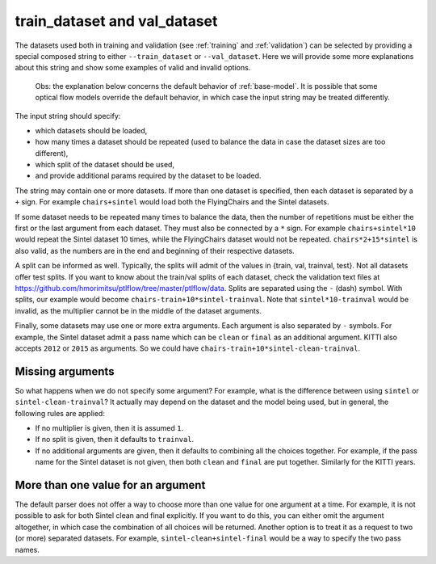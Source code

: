 .. _train-val-dataset:

=============================
train_dataset and val_dataset
=============================

The datasets used both in training and validation (see :ref:`training` and :ref:`validation`)
can be selected by providing a special composed string to either ``--train_dataset`` or
``--val_dataset``. Here we will provide some more explanations about this string and
show some examples of valid and invalid options.

    Obs: the explanation below concerns the default behavior of :ref:`base-model`.
    It is possible that some optical flow models override the default behavior, in which
    case the input string may be treated differently.

The input string should specify:

- which datasets should be loaded,

- how many times a dataset should be repeated (used to balance the data in case the dataset sizes are too different),

- which split of the dataset should be used,

- and provide additional params required by the dataset to be loaded.

The string may contain one or more datasets. If more than one dataset is specified, then
each dataset is separated by a ``+`` sign. For example ``chairs+sintel`` would load
both the FlyingChairs and the Sintel datasets.

If some dataset needs to be repeated many times to balance the data, then the number of
repetitions must be either the first or the last argument from each dataset. They
must also be connected by a ``*`` sign. For example ``chairs+sintel*10`` would repeat
the Sintel dataset 10 times, while the FlyingChairs dataset would not be repeated.
``chairs*2+15*sintel`` is also valid, as the numbers are in the end and beginning
of their respective datasets.

A split can be informed as well. Typically, the splits will admit of the values in
{train, val, trainval, test}. Not all datasets offer test splits.
If you want to know about the train/val splits of each dataset, check the validation text files at
`https://github.com/hmorimitsu/ptlflow/tree/master/ptlflow/data <https://github.com/hmorimitsu/ptlflow/tree/master/ptlflow/data>`__.
Splits are separated using the ``-`` (dash) symbol. With splits, our example would become ``chairs-train+10*sintel-trainval``.
Note that ``sintel*10-trainval`` would be invalid, as the multiplier cannot be in the middle of the dataset arguments.

Finally, some datasets may use one or more extra arguments. Each argument is also separated
by ``-`` symbols. For example, the Sintel dataset admit a pass name which can be ``clean`` or ``final``
as an additional argument. KITTI also accepts ``2012`` or ``2015`` as arguments. So we could have
``chairs-train+10*sintel-clean-trainval``.

Missing arguments
=================

So what happens when we do not specify some argument? For example, what is the difference between using
``sintel`` or ``sintel-clean-trainval``? It actually may depend on the dataset and the model
being used, but in general, the following rules are applied:

- If no multiplier is given, then it is assumed ``1``.

- If no split is given, then it defaults to ``trainval``.

- If no additional arguments are given, then it defaults to combining all the choices together.
  For example, if the pass name for the Sintel dataset is not given, then both ``clean`` and ``final``
  are put together. Similarly for the KITTI years.

More than one value for an argument
===================================

The default parser does not offer a way to choose more than one value for one argument at a time. For example,
it is not possible to ask for both Sintel clean and final explicitly. If you want to do this,
you can either omit the argument altogether, in which case the combination of all choices will be
returned. Another option is to treat it as a request to two (or more) separated datasets. For example,
``sintel-clean+sintel-final`` would be a way to specify the two pass names.
